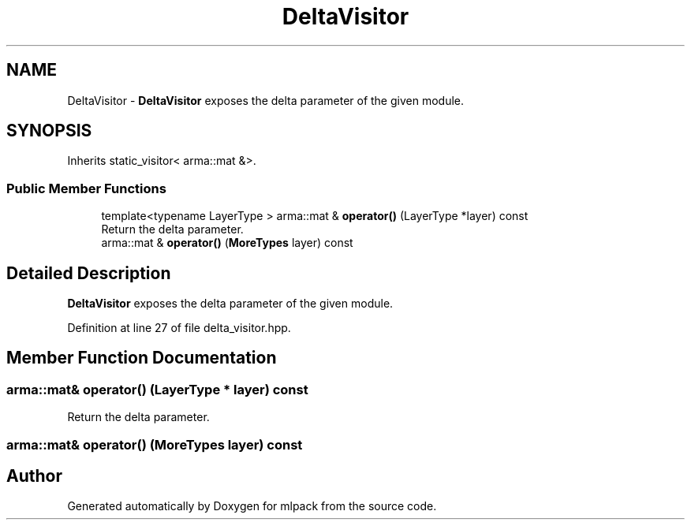 .TH "DeltaVisitor" 3 "Sun Aug 22 2021" "Version 3.4.2" "mlpack" \" -*- nroff -*-
.ad l
.nh
.SH NAME
DeltaVisitor \- \fBDeltaVisitor\fP exposes the delta parameter of the given module\&.  

.SH SYNOPSIS
.br
.PP
.PP
Inherits static_visitor< arma::mat &>\&.
.SS "Public Member Functions"

.in +1c
.ti -1c
.RI "template<typename LayerType > arma::mat & \fBoperator()\fP (LayerType *layer) const"
.br
.RI "Return the delta parameter\&. "
.ti -1c
.RI "arma::mat & \fBoperator()\fP (\fBMoreTypes\fP layer) const"
.br
.in -1c
.SH "Detailed Description"
.PP 
\fBDeltaVisitor\fP exposes the delta parameter of the given module\&. 
.PP
Definition at line 27 of file delta_visitor\&.hpp\&.
.SH "Member Function Documentation"
.PP 
.SS "arma::mat& operator() (LayerType * layer) const"

.PP
Return the delta parameter\&. 
.SS "arma::mat& operator() (\fBMoreTypes\fP layer) const"


.SH "Author"
.PP 
Generated automatically by Doxygen for mlpack from the source code\&.
